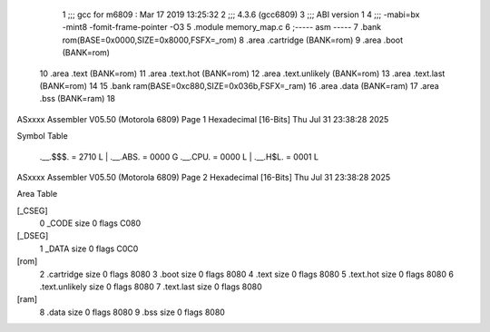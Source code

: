                               1 ;;; gcc for m6809 : Mar 17 2019 13:25:32
                              2 ;;; 4.3.6 (gcc6809)
                              3 ;;; ABI version 1
                              4 ;;; -mabi=bx -mint8 -fomit-frame-pointer -O3
                              5 	.module	memory_map.c
                              6 ;----- asm -----
                              7 	.bank rom(BASE=0x0000,SIZE=0x8000,FSFX=_rom)
                              8 	.area .cartridge		(BANK=rom)
                              9 	.area .boot			(BANK=rom)
                             10 	.area .text  			(BANK=rom)
                             11 	.area .text.hot		(BANK=rom)
                             12 	.area .text.unlikely	(BANK=rom)
                             13 	.area .text.last		(BANK=rom)
                             14 	
                             15 	.bank ram(BASE=0xc880,SIZE=0x036b,FSFX=_ram)
                             16 	.area .data            (BANK=ram)
                             17 	.area .bss             (BANK=ram)
                             18 	
ASxxxx Assembler V05.50  (Motorola 6809)                                Page 1
Hexadecimal [16-Bits]                                 Thu Jul 31 23:38:28 2025

Symbol Table

    .__.$$$.       =   2710 L   |     .__.ABS.       =   0000 G
    .__.CPU.       =   0000 L   |     .__.H$L.       =   0001 L

ASxxxx Assembler V05.50  (Motorola 6809)                                Page 2
Hexadecimal [16-Bits]                                 Thu Jul 31 23:38:28 2025

Area Table

[_CSEG]
   0 _CODE            size    0   flags C080
[_DSEG]
   1 _DATA            size    0   flags C0C0
[rom]
   2 .cartridge       size    0   flags 8080
   3 .boot            size    0   flags 8080
   4 .text            size    0   flags 8080
   5 .text.hot        size    0   flags 8080
   6 .text.unlikely   size    0   flags 8080
   7 .text.last       size    0   flags 8080
[ram]
   8 .data            size    0   flags 8080
   9 .bss             size    0   flags 8080

